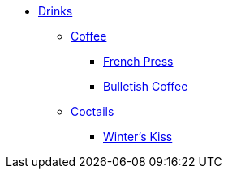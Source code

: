 * xref:ROOT:bar.adoc[Drinks]
** xref:ROOT:bar.adoc[Coffee]
*** xref:french-press.adoc[French Press]
*** xref:bulletish-coffee.adoc[Bulletish Coffee]

** xref:ROOT:bar.adoc[Coctails]
*** xref:winters-kiss.adoc[Winter's Kiss]
